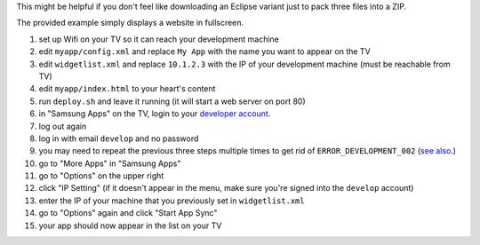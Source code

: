 This might be helpful if you don't feel like downloading an Eclipse variant just to pack three files into a ZIP.

The provided example simply displays a website in fullscreen.

1. set up Wifi on your TV so it can reach your development machine
2. edit ``myapp/config.xml`` and replace ``My App`` with the name you want to appear on the TV
3. edit ``widgetlist.xml`` and replace ``10.1.2.3`` with the IP of your development machine (must be reachable from TV)
4. edit ``myapp/index.html`` to your heart's content
5. run ``deploy.sh`` and leave it running (it will start a web server on port 80)
6. in "Samsung Apps" on the TV, login to your `developer account <http://bugmenot.com/view/samsungdforum.com/>`_.
7. log out again
8. log in with email ``develop`` and no password
9. you may need to repeat the previous three steps multiple times to get rid of ``ERROR_DEVELOPMENT_002`` (`see also <http://www.youtube.com/watch?v=HppJHKwCGCo>`_.)
10. go to "More Apps" in "Samsung Apps"
11. go to "Options" on the upper right
12. click "IP Setting" (if it doesn't appear in the menu, make sure you're signed into the ``develop`` account)
13. enter the IP of your machine that you previously set in ``widgetlist.xml``
14. go to "Options" again and click "Start App Sync"
15. your app should now appear in the list on your TV
